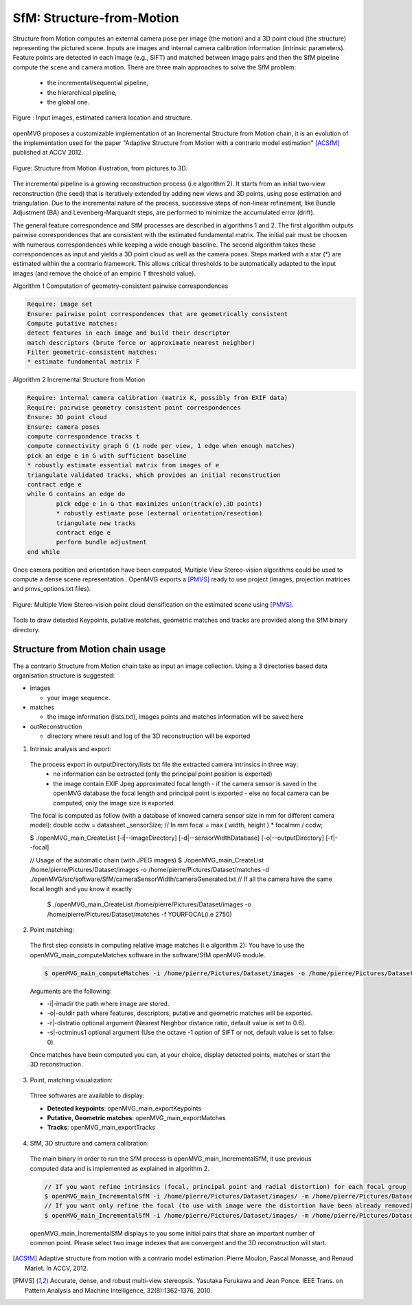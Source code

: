 *******************************
SfM: Structure-from-Motion
*******************************

Structure from Motion computes an external camera pose per image (the motion) and a 3D point cloud (the structure) representing the pictured scene.
Inputs are images and internal camera calibration information (intrinsic parameters).
Feature points are detected in each image (e.g., SIFT) and matched between image pairs and then the SfM pipeline compute the scene and camera motion.
There are three main approaches to solve the SfM problem:
  - the incremental/sequential pipeline,
  - the hierarchical pipeline,
  - the global one.

.. figure:: imagesInput.png
   :align: center
   
   Figure : Input images, estimated camera location and structure.


openMVG proposes a customizable implementation of an Incremental Structure from Motion chain, it is an evolution of the implementation used for the paper "Adaptive Structure from Motion with a contrario model estimation" [ACSfM]_ published at ACCV 2012.

.. figure:: structureFromMotion.png
   :align: center

   Figure: Structure from Motion illustration, from pictures to 3D.

The incremental pipeline is a growing reconstruction process (i.e algorithm 2).
It starts from an initial two-view reconstruction (the seed) that is iteratively extended by adding new views and 3D points, using pose estimation and triangulation.
Due to the incremental nature of the process, successive steps of non-linear refinement, like Bundle Adjustment (BA) and Levenberg-Marquardt steps, are performed to minimize the accumulated error (drift).

The general feature correspondence and SfM processes are described in algorithms 1 and 2.
The first algorithm outputs pairwise correspondences that are consistent with the estimated fundamental matrix.
The initial pair must be choosen with numerous correspondences while keeping a wide enough baseline.
The second algorithm takes these correspondences as input and yields a 3D point cloud as well as the camera poses.
Steps marked with a star (*) are estimated within the a contrario framework.
This allows critical thresholds to be automatically adapted to the input images (and remove the choice of an empiric T threshold value).

Algorithm 1 Computation of geometry-consistent pairwise correspondences

.. code-block:: c++

	Require: image set
	Ensure: pairwise point correspondences that are geometrically consistent
	Compute putative matches:
	detect features in each image and build their descriptor
	match descriptors (brute force or approximate nearest neighbor)
	Filter geometric-consistent matches:
	* estimate fundamental matrix F

Algorithm 2 Incremental Structure from Motion

.. code-block:: c++

	Require: internal camera calibration (matrix K, possibly from EXIF data)
	Require: pairwise geometry consistent point correspondences
	Ensure: 3D point cloud
	Ensure: camera poses
	compute correspondence tracks t
	compute connectivity graph G (1 node per view, 1 edge when enough matches)
	pick an edge e in G with sufficient baseline
	* robustly estimate essential matrix from images of e
	triangulate validated tracks, which provides an initial reconstruction
	contract edge e
	while G contains an edge do
		pick edge e in G that maximizes union(track(e),3D points)
		* robustly estimate pose (external orientation/resection)
		triangulate new tracks
		contract edge e
		perform bundle adjustment
	end while

	
Once camera position and orientation have been computed, Multiple View Stereo-vision algorithms could be used 
to compute a dense scene representation .
OpenMVG exports a [PMVS]_ ready to use project (images, projection matrices and pmvs_options.txt files).

.. figure:: resultOutput.png
   :align: center

   Figure: Multiple View Stereo-vision point cloud densification on the estimated scene using [PMVS]_.

Tools to draw detected Keypoints, putative matches, geometric matches and tracks are provided
along the SfM binary directory.

Structure from Motion chain usage
=====================================

The a contrario Structure from Motion chain take as input an image collection.
Using a 3 directories based data organisation structure is suggested:

* images

  - your image sequence.

* matches

  * the image information (lists.txt), images points and matches information will be saved here

* outReconstruction

  * directory where result and log of the 3D reconstruction will be exported

1. Intrinsic analysis and export:

  The process export in outputDirectory/lists.txt file the extracted camera intrinsics in three way:
    - no information can be extracted (only the principal point position is exported)
    - the image contain EXIF Jpeg approximated focal length
      - if the camera sensor is saved in the openMVG database the focal length and principal point is exported
      - else no focal camera can be computed, only the image size is exported.
  The focal is computed as follow (with a database of knowed camera sensor size in mm for different camera model):
  double ccdw = datasheet._sensorSize; // In mm
  focal = max ( width, height ) * focalmm / ccdw;

  $ ./openMVG_main_CreateList [-i|--imageDirectory] [-d|--sensorWidthDatabase] [-o|--outputDirectory] [-f|--focal]

  // Usage of the automatic chain (with JPEG images)
  $ ./openMVG_main_CreateList /home/pierre/Pictures/Dataset/images -o /home/pierre/Pictures/Dataset/matches -d ./openMVG/src/software/SfM/cameraSensorWidth/cameraGenerated.txt
  // If all the camera have the same focal length and you know it exactly
    $ ./openMVG_main_CreateList /home/pierre/Pictures/Dataset/images -o /home/pierre/Pictures/Dataset/matches -f YOURFOCAL(i.e 2750)

2. Point matching:

  The first step consists in computing relative image matches (i.e algorithm 2): You have to use the openMVG_main_computeMatches software in the software/SfM openMVG module.

  .. code-block:: c++

    $ openMVG_main_computeMatches -i /home/pierre/Pictures/Dataset/images -o /home/pierre/Pictures/Dataset/matches

  Arguments are the following:

  - -i|-imadir the path where image are stored.
  - -o|-outdir path where features, descriptors, putative and geometric matches will be exported.
  - -r|-distratio optional argument (Nearest Neighbor distance ratio, default value is set to 0.6).
  - -s|-octminus1 optional argument (Use the octave -1 option of SIFT or not, default value is set to false: 0).

  Once matches have been computed you can, at your choice, display detected points, matches or
  start the 3D reconstruction.

3. Point, matching visualization:

  Three softwares are available to display:

  * **Detected keypoints**: openMVG_main_exportKeypoints
  *	**Putative, Geometric matches**: openMVG_main_exportMatches
  *	**Tracks**: openMVG_main_exportTracks


4. SfM, 3D structure and camera calibration:

  The main binary in order to run the SfM process is openMVG_main_IncrementalSfM, it use previous
  computed data and is implemented as explained in algorithm 2.

  .. code-block:: c++

    // If you want refine intrinsics (focal, principal point and radial distortion) for each focal group
    $ openMVG_main_IncrementalSfM -i /home/pierre/Pictures/Dataset/images/ -m /home/pierre/Pictures/Dataset/matches/ -o /home/pierre/Pictures/Dataset/outReconstruction/
    // If you want only refine the focal (to use with image were the distortion have been already removed)
    $ openMVG_main_IncrementalSfM -i /home/pierre/Pictures/Dataset/images/ -m /home/pierre/Pictures/Dataset/matches/ -o /home/pierre/Pictures/Dataset/outReconstruction/ -d 0

  openMVG_main_IncrementalSfM displays to you some initial pairs that share an important number of common point.
  Please select two image indexes that are convergent and the 3D reconstruction will start.


.. [ACSfM] Adaptive structure from motion with a contrario model estimation.
    Pierre Moulon, Pascal Monasse, and Renaud Marlet.
    In ACCV, 2012.

.. [PMVS] Accurate, dense, and robust multi-view stereopsis.
    Yasutaka Furukawa and Jean Ponce.
    IEEE Trans. on Pattern Analysis and Machine Intelligence, 32(8):1362-1376, 2010.
